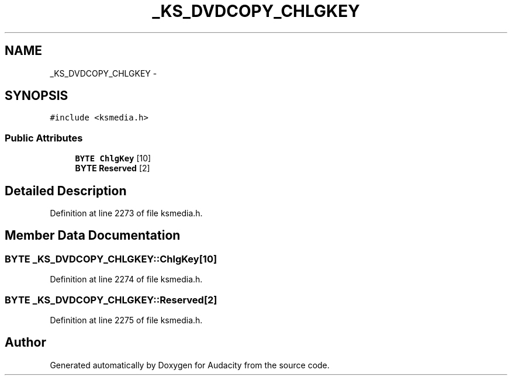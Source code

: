 .TH "_KS_DVDCOPY_CHLGKEY" 3 "Thu Apr 28 2016" "Audacity" \" -*- nroff -*-
.ad l
.nh
.SH NAME
_KS_DVDCOPY_CHLGKEY \- 
.SH SYNOPSIS
.br
.PP
.PP
\fC#include <ksmedia\&.h>\fP
.SS "Public Attributes"

.in +1c
.ti -1c
.RI "\fBBYTE\fP \fBChlgKey\fP [10]"
.br
.ti -1c
.RI "\fBBYTE\fP \fBReserved\fP [2]"
.br
.in -1c
.SH "Detailed Description"
.PP 
Definition at line 2273 of file ksmedia\&.h\&.
.SH "Member Data Documentation"
.PP 
.SS "\fBBYTE\fP _KS_DVDCOPY_CHLGKEY::ChlgKey[10]"

.PP
Definition at line 2274 of file ksmedia\&.h\&.
.SS "\fBBYTE\fP _KS_DVDCOPY_CHLGKEY::Reserved[2]"

.PP
Definition at line 2275 of file ksmedia\&.h\&.

.SH "Author"
.PP 
Generated automatically by Doxygen for Audacity from the source code\&.
